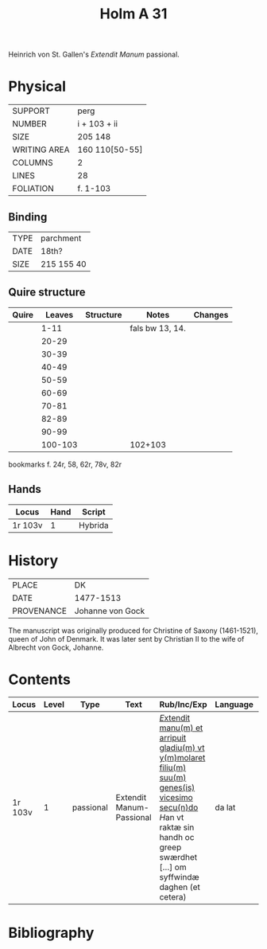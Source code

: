 #+TITLE: Holm A 31
Heinrich von St. Gallen's /Extendit Manum/ passional.

* Physical
|--------------+----------------|
| SUPPORT      | perg           |
| NUMBER       | i + 103 + ii   |
| SIZE         | 205 148        |
| WRITING AREA | 160 110[50-55] |
| COLUMNS      | 2              |
| LINES        | 28             |
| FOLIATION    | f. 1-103       |
|--------------+----------------|

** Binding
|------+------------|
| TYPE | parchment  |
| DATE | 18th?      |
| SIZE | 215 155 40 |
|------+------------|

** Quire structure
|-------+---------+-----------+-----------------+---------|
| Quire |  Leaves | Structure | Notes           | Changes |
|-------+---------+-----------+-----------------+---------|
|       |    1-11 |           | fals bw 13, 14. |         |
|       |   20-29 |           |                 |         |
|       |   30-39 |           |                 |         |
|       |   40-49 |           |                 |         |
|       |   50-59 |           |                 |         |
|       |   60-69 |           |                 |         |
|       |   70-81 |           |                 |         |
|       |   82-89 |           |                 |         |
|       |   90-99 |           |                 |         |
|       | 100-103 |           | 102+103         |         |
|-------+---------+-----------+-----------------+---------|

bookmarks f. 24r, 58, 62r, 78v, 82r

** Hands
|---------+------+---------|
| Locus   | Hand | Script  |
|---------+------+---------|
| 1r 103v |    1 | Hybrida |
|---------+------+---------|

* History
|------------+------------------|
| PLACE      | DK               |
| DATE       | 1477-1513        |
| PROVENANCE | Johanne von Gock |
|------------+------------------|

The manuscript was originally produced for Christine of Saxony (1461-1521), queen of John of Denmark. It was later sent by Christian II to the wife of Albrecht von Gock, Johanne.

* Contents
|---------+-------+-----------+--------------------------+-------------------------------------------------------------------------------------------------------------------------------------------------------------------------------------+----------+--------+-------------------------+------------------|
| Locus   | Level | Type      | Text                     | Rub/Inc/Exp                                                                                                                                                                         | Language | Status | Author                  | Filiation        |
|---------+-------+-----------+--------------------------+-------------------------------------------------------------------------------------------------------------------------------------------------------------------------------------+----------+--------+-------------------------+------------------|
| 1r 103v |     1 | passional | Extendit Manum-Passional | _[[E]]xtendit manu(m) et arripuit gladiu(m) vt y(m)molaret filiu(m) suu(m) genes(is) vicesimo secu(n)do_ [[H]]an vt raktæ sin handh oc greep swærdhet [...] om syffwindæ daghen (et cetera) | da lat   | main   | Heinrich von St. Gallen | source AM08-0072 |
|---------+-------+-----------+--------------------------+-------------------------------------------------------------------------------------------------------------------------------------------------------------------------------------+----------+--------+-------------------------+------------------|

* Bibliography
